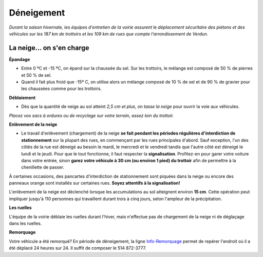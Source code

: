 ===========
Déneigement
===========

`Durant la saison hivernale, les équipes d'entretien de la voirie assurent le déplacement sécuritaire des piétons et des véhicules sur les 187 km de trottoirs et les 109 km de rues que compte l'arrondissement de Verdun.`

La neige… on s'en charge
------------------------
**Épandage**

* Entre 0 ºC et -15 ºC, on épand sur la chaussée du sel. Sur les trottoirs, le mélange est composé de 50 % de pierres et 50 % de sel.

* Quand il fait plus froid que -15º C, on utilise alors un mélange composé de 10 % de sel et de 90 % de gravier pour les chaussées comme pour les trottoirs.

**Déblaiement**

* Dès que la quantité de neige au sol atteint `2,5 cm et plus`, on `tasse la neige` pour ouvrir la voie aux véhicules. 

`Placez vos sacs à ordures ou de recyclage sur votre terrain, assez loin du trottoir.`

**Enlèvement de la neige**

* Le travail d'enlèvement (chargement) de la neige **se fait pendant les périodes régulières d'interdiction de stationnement** sur la plupart des rues, en commençant par les rues principales d'abord. Sauf exception, l'un des côtés de la rue est déneigé au besoin le mardi, le mercredi et le vendredi tandis que l'autre côté est déneigé le lundi et le jeudi. Pour que le tout fonctionne, il faut respecter la **signalisation**. Profitez-en pour garer votre voiture dans votre entrée, sinon **garez votre véhicule à 30 cm (ou environ 1 pied) du trottoir** afin de permettre à la chenillette de passer.

À certaines occasions, des pancartes d'interdiction de stationnement sont piquées dans la neige ou encore des panneaux orange sont installés sur certaines rues. **Soyez attentifs à la signalisation!**

L'enlèvement de la neige est déclenché lorsque les accumulations au sol atteignent environ **15 cm**. Cette opération peut impliquer jusqu'à 110 personnes qui travaillent durant trois à cinq jours, selon l'ampleur de la précipitation.

**Les ruelles**

L'équipe de la voirie déblaie les ruelles durant l'hiver, mais n'effectue pas de chargement de la neige ni de déglaçage dans les ruelles.

**Remorquage**

Votre véhicule a été remorqué? En période de déneigement, la ligne `Info-Remorquage  <http://ville.montreal.qc.ca/remorquage>`_
permet de repérer l'endroit où il a été déplacé 24 heures sur 24. Il suffit de composer le 514 872-3777.
 